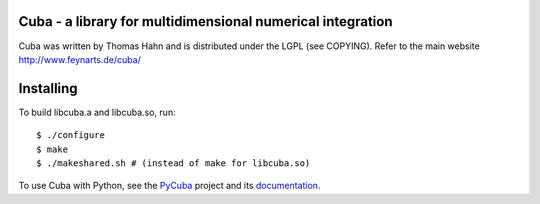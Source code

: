 Cuba - a library for multidimensional numerical integration
------------------------------------------------------------

Cuba was written by Thomas Hahn and is distributed under the LGPL (see COPYING).
Refer to the main website http://www.feynarts.de/cuba/

Installing
-----------
To build libcuba.a and libcuba.so, run::

   $ ./configure
   $ make
   $ ./makeshared.sh # (instead of make for libcuba.so)

To use Cuba with Python, see the `PyCuba <https://github.com/JohannesBuchner/PyMultiNest>`_ project and its `documentation <https://johannesbuchner.github.io/PyMultiNest/pycuba.html>`_.

